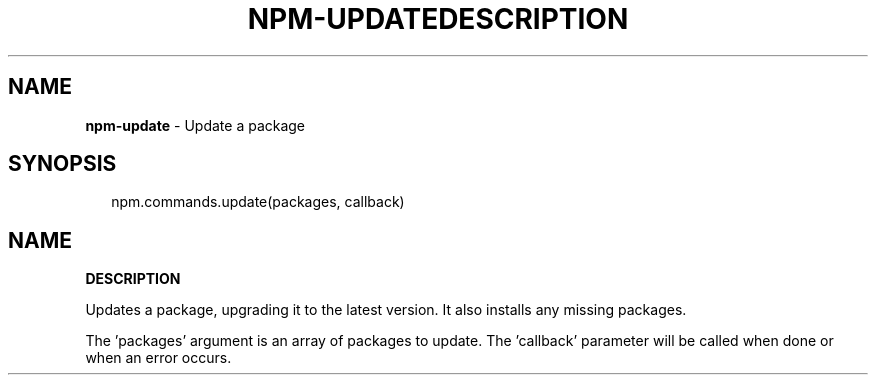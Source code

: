 .TH "NPM\-UPDATE" "3" "February 2015" "" ""
.SH "NAME"
\fBnpm-update\fR \- Update a package
.SH SYNOPSIS
.P
.RS 2
.nf
npm\.commands\.update(packages, callback)
.fi
.RE
.TH "DESCRIPTION" "" "February 2015" "" ""
.SH "NAME"
\fBDESCRIPTION\fR
.P
Updates a package, upgrading it to the latest version\. It also installs any missing packages\.
.P
The 'packages' argument is an array of packages to update\. The 'callback' parameter will be called when done or when an error occurs\.

